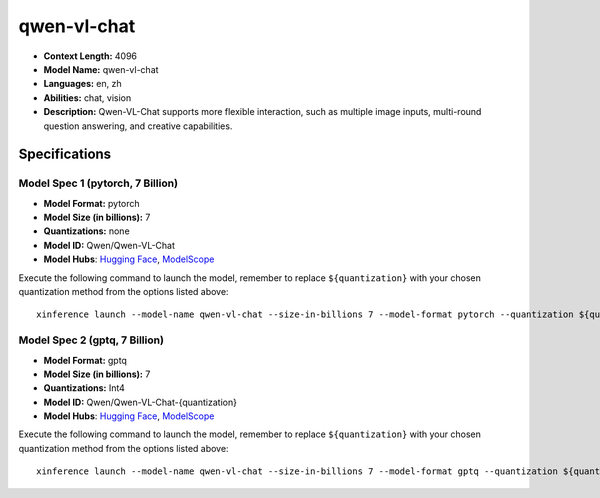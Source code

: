 .. _models_llm_qwen-vl-chat:

========================================
qwen-vl-chat
========================================

- **Context Length:** 4096
- **Model Name:** qwen-vl-chat
- **Languages:** en, zh
- **Abilities:** chat, vision
- **Description:** Qwen-VL-Chat supports more flexible interaction, such as multiple image inputs, multi-round question answering, and creative capabilities.

Specifications
^^^^^^^^^^^^^^


Model Spec 1 (pytorch, 7 Billion)
++++++++++++++++++++++++++++++++++++++++

- **Model Format:** pytorch
- **Model Size (in billions):** 7
- **Quantizations:** none
- **Model ID:** Qwen/Qwen-VL-Chat
- **Model Hubs**:  `Hugging Face <https://huggingface.co/Qwen/Qwen-VL-Chat>`__, `ModelScope <https://modelscope.cn/models/Qwen/Qwen-VL-Chat>`__

Execute the following command to launch the model, remember to replace ``${quantization}`` with your
chosen quantization method from the options listed above::

   xinference launch --model-name qwen-vl-chat --size-in-billions 7 --model-format pytorch --quantization ${quantization}


Model Spec 2 (gptq, 7 Billion)
++++++++++++++++++++++++++++++++++++++++

- **Model Format:** gptq
- **Model Size (in billions):** 7
- **Quantizations:** Int4
- **Model ID:** Qwen/Qwen-VL-Chat-{quantization}
- **Model Hubs**:  `Hugging Face <https://huggingface.co/Qwen/Qwen-VL-Chat-{quantization}>`__, `ModelScope <https://modelscope.cn/models/Qwen/Qwen-VL-Chat-{quantization}>`__

Execute the following command to launch the model, remember to replace ``${quantization}`` with your
chosen quantization method from the options listed above::

   xinference launch --model-name qwen-vl-chat --size-in-billions 7 --model-format gptq --quantization ${quantization}

